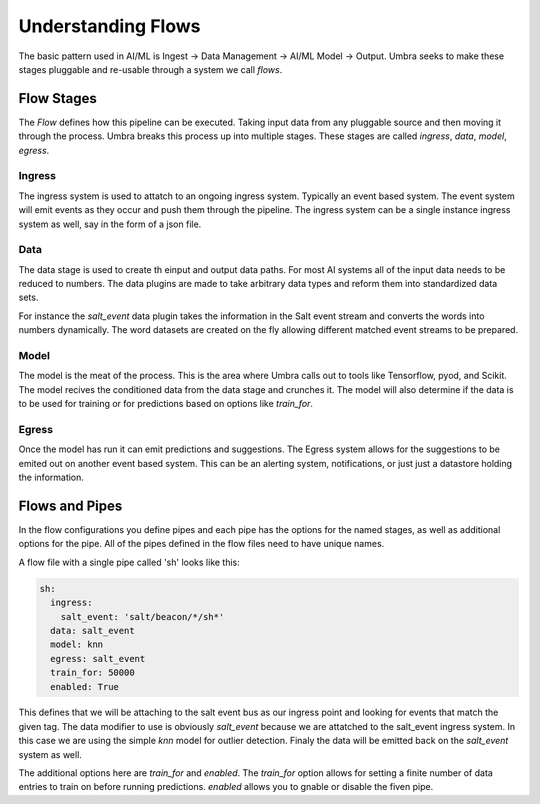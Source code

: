 ===================
Understanding Flows
===================

The basic pattern used in AI/ML is Ingest -> Data Management -> AI/ML Model -> Output.
Umbra seeks to make these stages pluggable and re-usable through a system we call `flows`.

Flow Stages
===========

The `Flow` defines how this pipeline can be executed. Taking input data from any pluggable
source and then moving it through the process. Umbra breaks this process up into multiple
stages. These stages are called `ingress`, `data`, `model`, `egress`.

Ingress
-------

The ingress system is used to attatch to an ongoing ingress system. Typically an event
based system. The event system will emit events as they occur and push them through the
pipeline. The ingress system can be a single instance ingress system as well, say in the
form of a json file.

Data
----

The data stage is used to create th einput and output data paths. For most AI systems all
of the input data needs to be reduced to numbers. The data plugins are made to take arbitrary
data types and reform them into standardized data sets.

For instance the `salt_event` data plugin takes the information in the Salt event stream and
converts the words into numbers dynamically. The word datasets are created on the fly allowing
different matched event streams to be prepared.

Model
-----

The model is the meat of the process. This is the area where Umbra calls out to tools like
Tensorflow, pyod, and Scikit. The model recives the conditioned data from the data stage
and crunches it. The model will also determine if the data is to be used for training or
for predictions based on options like `train_for`.

Egress
------

Once the model has run it can emit predictions and suggestions. The Egress system allows for
the suggestions to be emited out on another event based system. This can be an alerting system,
notifications, or just just a datastore holding the information.

Flows and Pipes
===============

In the flow configurations you define pipes and each pipe has the options for the named stages,
as well as additional options for the pipe. All of the pipes defined in the flow files need to
have unique names.

A flow file with a single pipe called 'sh' looks like this:

.. code-block:: yaml

    sh:
      ingress:
        salt_event: 'salt/beacon/*/sh*'
      data: salt_event
      model: knn
      egress: salt_event
      train_for: 50000
      enabled: True

This defines that we will be attaching to the salt event bus as our ingress point and looking
for events that match the given tag. The data modifier to use is obviously `salt_event` because
we are attatched to the salt_event ingress system. In this case we are using the simple `knn`
model for outlier detection. Finaly the data will be emitted back on the `salt_event` system
as well.

The additional options here are `train_for` and `enabled`. The `train_for` option allows for
setting a finite number of data entries to train on before running predictions. `enabled`
allows you to gnable or disable the fiven pipe.